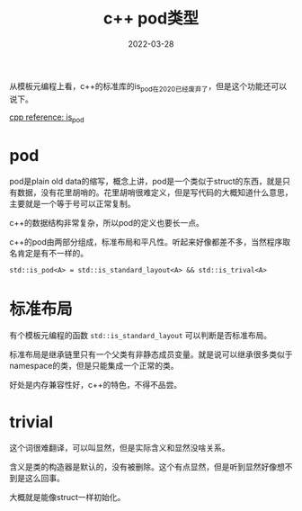 #+TITLE: c++ pod类型
#+DATE: 2022-03-28
#+TAGS[]: c++

从模板元编程上看，c++的标准库的is_pod在2020已经废弃了，但是这个功能还可以说下。

[[https://en.cppreference.com/w/cpp/types/is_pod][cpp reference: is_pod]]

* pod

pod是plain old data的缩写，概念上讲，pod是一个类似于struct的东西，就是只有数据，没有花里胡哨的。花里胡哨很难定义，但是写代码的大概知道什么意思，主要就是一个等于号可以正常复制。

c++的数据结构非常复杂，所以pod的定义也要长一点。

c++的pod由两部分组成，标准布局和平凡性。听起来好像都差不多，当然程序取名肯定是有不一样的。

~std::is_pod<A> = std::is_standard_layout<A> && std::is_trival<A>~

* 标准布局

有个模板元编程的函数 ~std::is_standard_layout~ 可以判断是否标准布局。

标准布局是继承链里只有一个父类有非静态成员变量。就是说可以继承很多类似于namespace的类，但是只能集成一个正常的类。

好处是内存兼容性好，c++的特色，不得不品尝。

* trivial
这个词很难翻译，可以叫显然，但是实际含义和显然没啥关系。

含义是类的构造器是默认的，没有被删除。这个有点显然，但是听到显然好像想不到是这么回事。

大概就是能像struct一样初始化。

